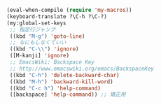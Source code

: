 #+BEGIN_SRC emacs-lisp
(eval-when-compile (require 'my-macros))
(keyboard-translate ?\C-h ?\C-?)
(my:global-set-keys
 ;; 指定行ジャンプ
 ((kbd "M-g") 'goto-line)
 ;; なにもしなくていい
 ((kbd "C-\\") 'ignore)
 ([M-kanji] 'ignore)
 ;; EmacsWiki: Backspace Key
 ;; http://www.emacswiki.org/emacs/BackspaceKey
 ((kbd "C-h") 'delete-backward-char)
 ((kbd "M-h") 'backward-kill-word)
 ((kbd "C-c h") 'help-command)
 ([backspace] 'help-command)) ;; 矯正用
#+END_SRC
